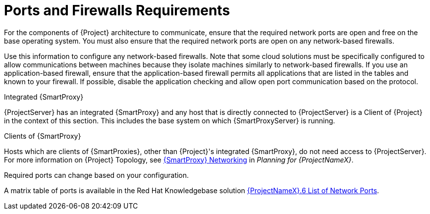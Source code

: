 [id="ports-and-firewalls-requirements_{context}"]

= Ports and Firewalls Requirements

For the components of {Project} architecture to communicate, ensure that the required network ports are open and free on the base operating system. You must also ensure that the required network ports are open on any network-based firewalls.

ifeval::["{context}" == "capsule"]
The installation of a {SmartProxyServer} fails if the ports between {ProjectServer} and {SmartProxyServer} are not open before installation starts.
endif::[]

Use this information to configure any network-based firewalls. Note that some cloud solutions must be specifically configured to allow communications between machines because they isolate machines similarly to network-based firewalls.
If you use an application-based firewall, ensure that the application-based firewall permits all applications that are listed in the tables and known to your firewall. If possible, disable the application checking and allow open port communication based on the protocol.

.Integrated {SmartProxy}
{ProjectServer} has an integrated {SmartProxy} and any host that is directly connected to {ProjectServer} is a Client of {Project} in the context of this section. This includes the base system on which {SmartProxyServer} is running.

.Clients of {SmartProxy}
Hosts which are clients of {SmartProxies}, other than {Project}'s integrated {SmartProxy}, do not need access to {ProjectServer}. For more information on {Project} Topology, see https://access.redhat.com/documentation/en-us/red_hat_satellite/{ProductVersion}/html/planning_for_red_hat_satellite_6/chap-documentation-architecture_guide-capsule_server_overview#sect-Documentation-Architecture_Guide-{SmartProxy}_Networking[{SmartProxy} Networking] in _Planning for {ProjectNameX}_.

Required ports can change based on your configuration.

A matrix table of ports is available in the Red{nbsp}Hat Knowledgebase solution https://access.redhat.com/solutions/4527661[{ProjectNameX}.6 List of Network Ports].
